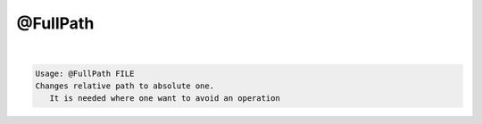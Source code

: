 *********
@FullPath
*********

.. _@FullPath:

.. contents:: 
    :depth: 4 

| 

.. code-block:: none

    Usage: @FullPath FILE
    Changes relative path to absolute one.
       It is needed where one want to avoid an operation
